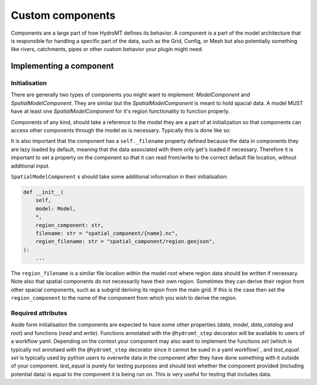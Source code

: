 .. _custom_components:

Custom components
=================

Components are a large part of how HydroMT defines its behavior.
A component is a part of the model architecture that is responsible
for handling a specific part of the data, such as the Grid, Config, or Mesh
but also potentially something like rivers, catchments, pipes or other custom behavior
your plugin might need.


Implementing a component
^^^^^^^^^^^^^^^^^^^^^^^^

Initialisation
--------------

There are generally two types of components you might want to implement:
`ModelComponent` and `SpatialModelComponent`. They are similar but the
`SpatialModelComponent` is meant to hold spacial data. A model MUST have at least one
`SpatialModelComponent` for it's region functionality to function properly.

Components of any kind, should take a reference to the model they are a part of at
initialization so that components can access other components through the model as is
necessary. Typically this is done like so:

.. doctest:: python

    class AwesomeRiverComponent(ModelComponent):
        def __init__(
            self,
            model: Model,
            filename: str = "component/{name}.csv",
        ):
            self._data: Optional[Dict[str, Union[pd.DataFrame, pd.Series]]] = None
            self._filename: str = filename
            super().__init__(model=model)


It is also important that the component has a ``self._filename`` property defined
because the data in components they are lazy loaded by default, meaning that
the data associated with them only get's loaded if necessary. Therefore it is important
to set a property on the component so that it can read from/write to the correct default
file location, without additional input.

``SpatialModelComponent`` s should take some additional information in their
initialisation:

.. code-block:: python

    def __init__(
        self,
        model: Model,
        *,
        region_component: str,
        filename: str = "spatial_component/{name}.nc",
        region_filename: str = "spatial_component/region.geojson",
    ):
        ...

The ``region_filename`` is a similar file location within the model root where region data
should be written if necessary. Note also that spatial components do not necessarily
have their own region. Sometimes they can derive their region from other spacial
components, such as a subgrid deriving its region from the main grid. If this is the
case then set the ``region_component`` to the name of the component from which you wish to
derive the region.

Required attributes
-------------------

Aside form initialisation the components are expected to have some other properties
(`data`, `model`, `data_catalog` and `root`) and functions (`read` and `write`).
Functions annotated with the ``@hydromt_step`` decorator will be available to users of a
workflow yaml. Depending on the context your component may also want to implement the
functions `set` (which is typically not annotaed with the ``@hydromt_step`` decorator
since it cannot be sued in a yaml workflow)`, and `test_equal`. `set` is typically used
by python users to overwrite data in the component after they have done something with
it outside of your component. `test_equal` is purely for testing purposes and should test
whether the component provided (including potential data) is equal to the component it
is being run on. This is very useful for testing that includes data.
